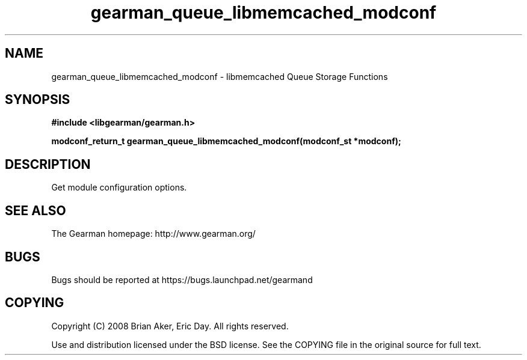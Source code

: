 .TH gearman_queue_libmemcached_modconf 3 2009-06-01 "Gearman" "Gearman"
.SH NAME
gearman_queue_libmemcached_modconf \- libmemcached Queue Storage Functions
.SH SYNOPSIS
.B #include <libgearman/gearman.h>
.sp
.BI "modconf_return_t gearman_queue_libmemcached_modconf(modconf_st *modconf);"
.SH DESCRIPTION
Get module configuration options.
.SH "SEE ALSO"
The Gearman homepage: http://www.gearman.org/
.SH BUGS
Bugs should be reported at https://bugs.launchpad.net/gearmand
.SH COPYING
Copyright (C) 2008 Brian Aker, Eric Day. All rights reserved.

Use and distribution licensed under the BSD license. See the COPYING file in the original source for full text.
